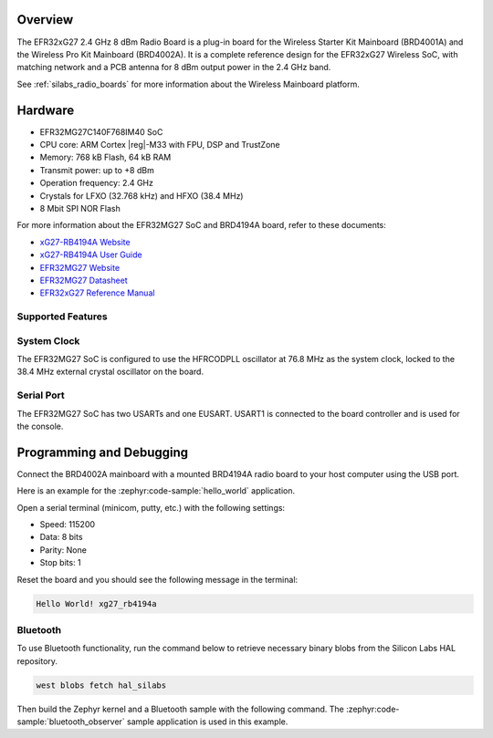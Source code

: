 .. zephyr:board:: xg27_rb4194a

Overview
********

The EFR32xG27 2.4 GHz 8 dBm Radio Board is a plug-in board for the Wireless Starter Kit Mainboard
(BRD4001A) and the Wireless Pro Kit Mainboard (BRD4002A). It is a complete reference design for the
EFR32xG27 Wireless SoC, with matching network and a PCB antenna for 8 dBm output power in the 2.4
GHz band.

See :ref:`silabs_radio_boards` for more information about the Wireless Mainboard platform.

Hardware
********

- EFR32MG27C140F768IM40 SoC
- CPU core: ARM Cortex |reg|-M33 with FPU, DSP and TrustZone
- Memory: 768 kB Flash, 64 kB RAM
- Transmit power: up to +8 dBm
- Operation frequency: 2.4 GHz
- Crystals for LFXO (32.768 kHz) and HFXO (38.4 MHz)
- 8 Mbit SPI NOR Flash

For more information about the EFR32MG27 SoC and BRD4194A board, refer to these documents:

- `xG27-RB4194A Website <https://www.silabs.com/development-tools/wireless/xg27-rb4194a-efr32xg27-8-dbm-wireless-radio-board>`__
- `xG27-RB4194A User Guide <https://www.silabs.com/documents/public/user-guides/ug551-brd4194a-user-guide.pdf>`__
- `EFR32MG27 Website <https://www.silabs.com/wireless/zigbee/efr32mg27-series-2-socs>`__
- `EFR32MG27 Datasheet <https://www.silabs.com/documents/public/data-sheets/efr32mg27-datasheet.pdf>`__
- `EFR32xG27 Reference Manual <https://www.silabs.com/documents/public/reference-manuals/efr32xg27-rm.pdf>`__

Supported Features
==================

.. zephyr:board-supported-hw::

System Clock
============

The EFR32MG27 SoC is configured to use the HFRCODPLL oscillator at 76.8 MHz as the system
clock, locked to the 38.4 MHz external crystal oscillator on the board.

Serial Port
===========

The EFR32MG27 SoC has two USARTs and one EUSART.
USART1 is connected to the board controller and is used for the console.

Programming and Debugging
*************************

.. zephyr:board-supported-runners ::

Connect the BRD4002A mainboard with a mounted BRD4194A radio board to your host
computer using the USB port.

Here is an example for the :zephyr:code-sample:`hello_world` application.

.. zephyr-app-commands::
   :zephyr-app: samples/hello_world
   :board: xg27_rb4194a
   :goals: flash

Open a serial terminal (minicom, putty, etc.) with the following settings:

- Speed: 115200
- Data: 8 bits
- Parity: None
- Stop bits: 1

Reset the board and you should see the following message in the terminal:

.. code-block:: console

   Hello World! xg27_rb4194a

Bluetooth
=========

To use Bluetooth functionality, run the command below to retrieve necessary binary
blobs from the Silicon Labs HAL repository.

.. code-block:: console

   west blobs fetch hal_silabs

Then build the Zephyr kernel and a Bluetooth sample with the following
command. The :zephyr:code-sample:`bluetooth_observer` sample application is used in
this example.

.. zephyr-app-commands::
   :zephyr-app: samples/bluetooth/observer
   :board: xg27_rb4194a
   :goals: build
